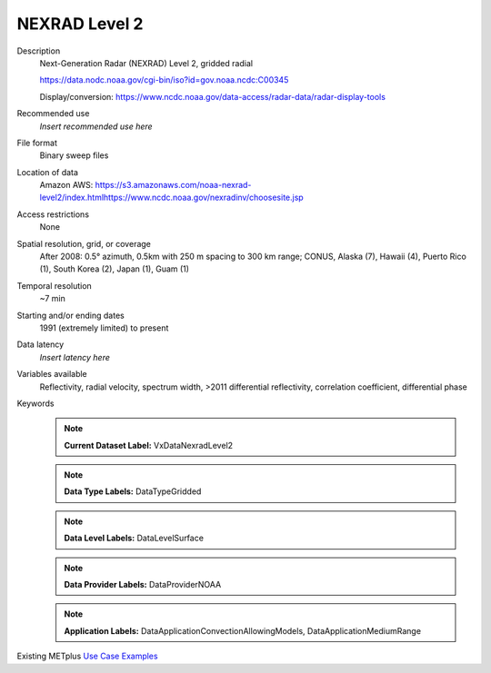 .. _vx-data-nexrad-level-2:

NEXRAD Level 2
--------------

Description
  Next-Generation Radar (NEXRAD) Level 2, gridded radial

  https://data.nodc.noaa.gov/cgi-bin/iso?id=gov.noaa.ncdc:C00345

  Display/conversion: https://www.ncdc.noaa.gov/data-access/radar-data/radar-display-tools

Recommended use
  *Insert recommended use here*

File format
  Binary sweep files

Location of data
  Amazon AWS: https://s3.amazonaws.com/noaa-nexrad-level2/index.htmlhttps://www.ncdc.noaa.gov/nexradinv/choosesite.jsp

Access restrictions
  None

Spatial resolution, grid, or coverage
  After 2008: 0.5° azimuth, 0.5km with 250 m spacing to 300 km range; CONUS, Alaska (7), Hawaii (4), Puerto Rico (1), South Korea (2), Japan (1), Guam (1)

Temporal resolution
  ~7 min

Starting and/or ending dates
  1991 (extremely limited) to present

Data latency
  *Insert latency here*

Variables available
  Reflectivity, radial velocity, spectrum width, >2011 differential reflectivity, correlation coefficient, differential phase

Keywords
  .. note:: **Current Dataset Label:** VxDataNexradLevel2

  .. note:: **Data Type Labels:** DataTypeGridded

  .. note:: **Data Level Labels:** DataLevelSurface

  .. note:: **Data Provider Labels:** DataProviderNOAA

  .. note:: **Application Labels:** DataApplicationConvectionAllowingModels, DataApplicationMediumRange

Existing METplus `Use Case Examples <https://dtcenter.github.io/METplus/develop/search.html?q=VxDataNexradLevel2%26%26UseCase&check_keywords=yes&area=default>`_
